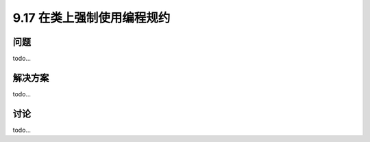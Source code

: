 ==============================
9.17 在类上强制使用编程规约
==============================

----------
问题
----------
todo...

----------
解决方案
----------
todo...

----------
讨论
----------
todo...